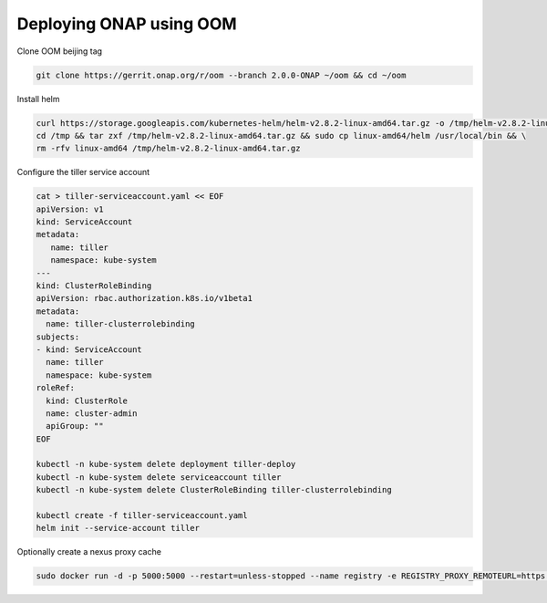 Deploying ONAP using OOM
========================

Clone OOM beijing tag

.. code-block:: shell

   git clone https://gerrit.onap.org/r/oom --branch 2.0.0-ONAP ~/oom && cd ~/oom

Install helm

.. code-block:: shell

   curl https://storage.googleapis.com/kubernetes-helm/helm-v2.8.2-linux-amd64.tar.gz -o /tmp/helm-v2.8.2-linux-amd64.tar.gz && \
   cd /tmp && tar zxf /tmp/helm-v2.8.2-linux-amd64.tar.gz && sudo cp linux-amd64/helm /usr/local/bin && \
   rm -rfv linux-amd64 /tmp/helm-v2.8.2-linux-amd64.tar.gz

Configure the tiller service account

.. code-block:: shell

    cat > tiller-serviceaccount.yaml << EOF
    apiVersion: v1
    kind: ServiceAccount
    metadata:
       name: tiller
       namespace: kube-system
    ---
    kind: ClusterRoleBinding
    apiVersion: rbac.authorization.k8s.io/v1beta1
    metadata:
      name: tiller-clusterrolebinding
    subjects:
    - kind: ServiceAccount
      name: tiller
      namespace: kube-system
    roleRef:
      kind: ClusterRole
      name: cluster-admin
      apiGroup: ""
    EOF

    kubectl -n kube-system delete deployment tiller-deploy
    kubectl -n kube-system delete serviceaccount tiller
    kubectl -n kube-system delete ClusterRoleBinding tiller-clusterrolebinding

    kubectl create -f tiller-serviceaccount.yaml
    helm init --service-account tiller

Optionally create a nexus proxy cache

.. code-block:: shell

    sudo docker run -d -p 5000:5000 --restart=unless-stopped --name registry -e REGISTRY_PROXY_REMOTEURL=https://nexus3.onap.org:10001 -e https_proxy=http://proxy.esl.cisco.com  registry